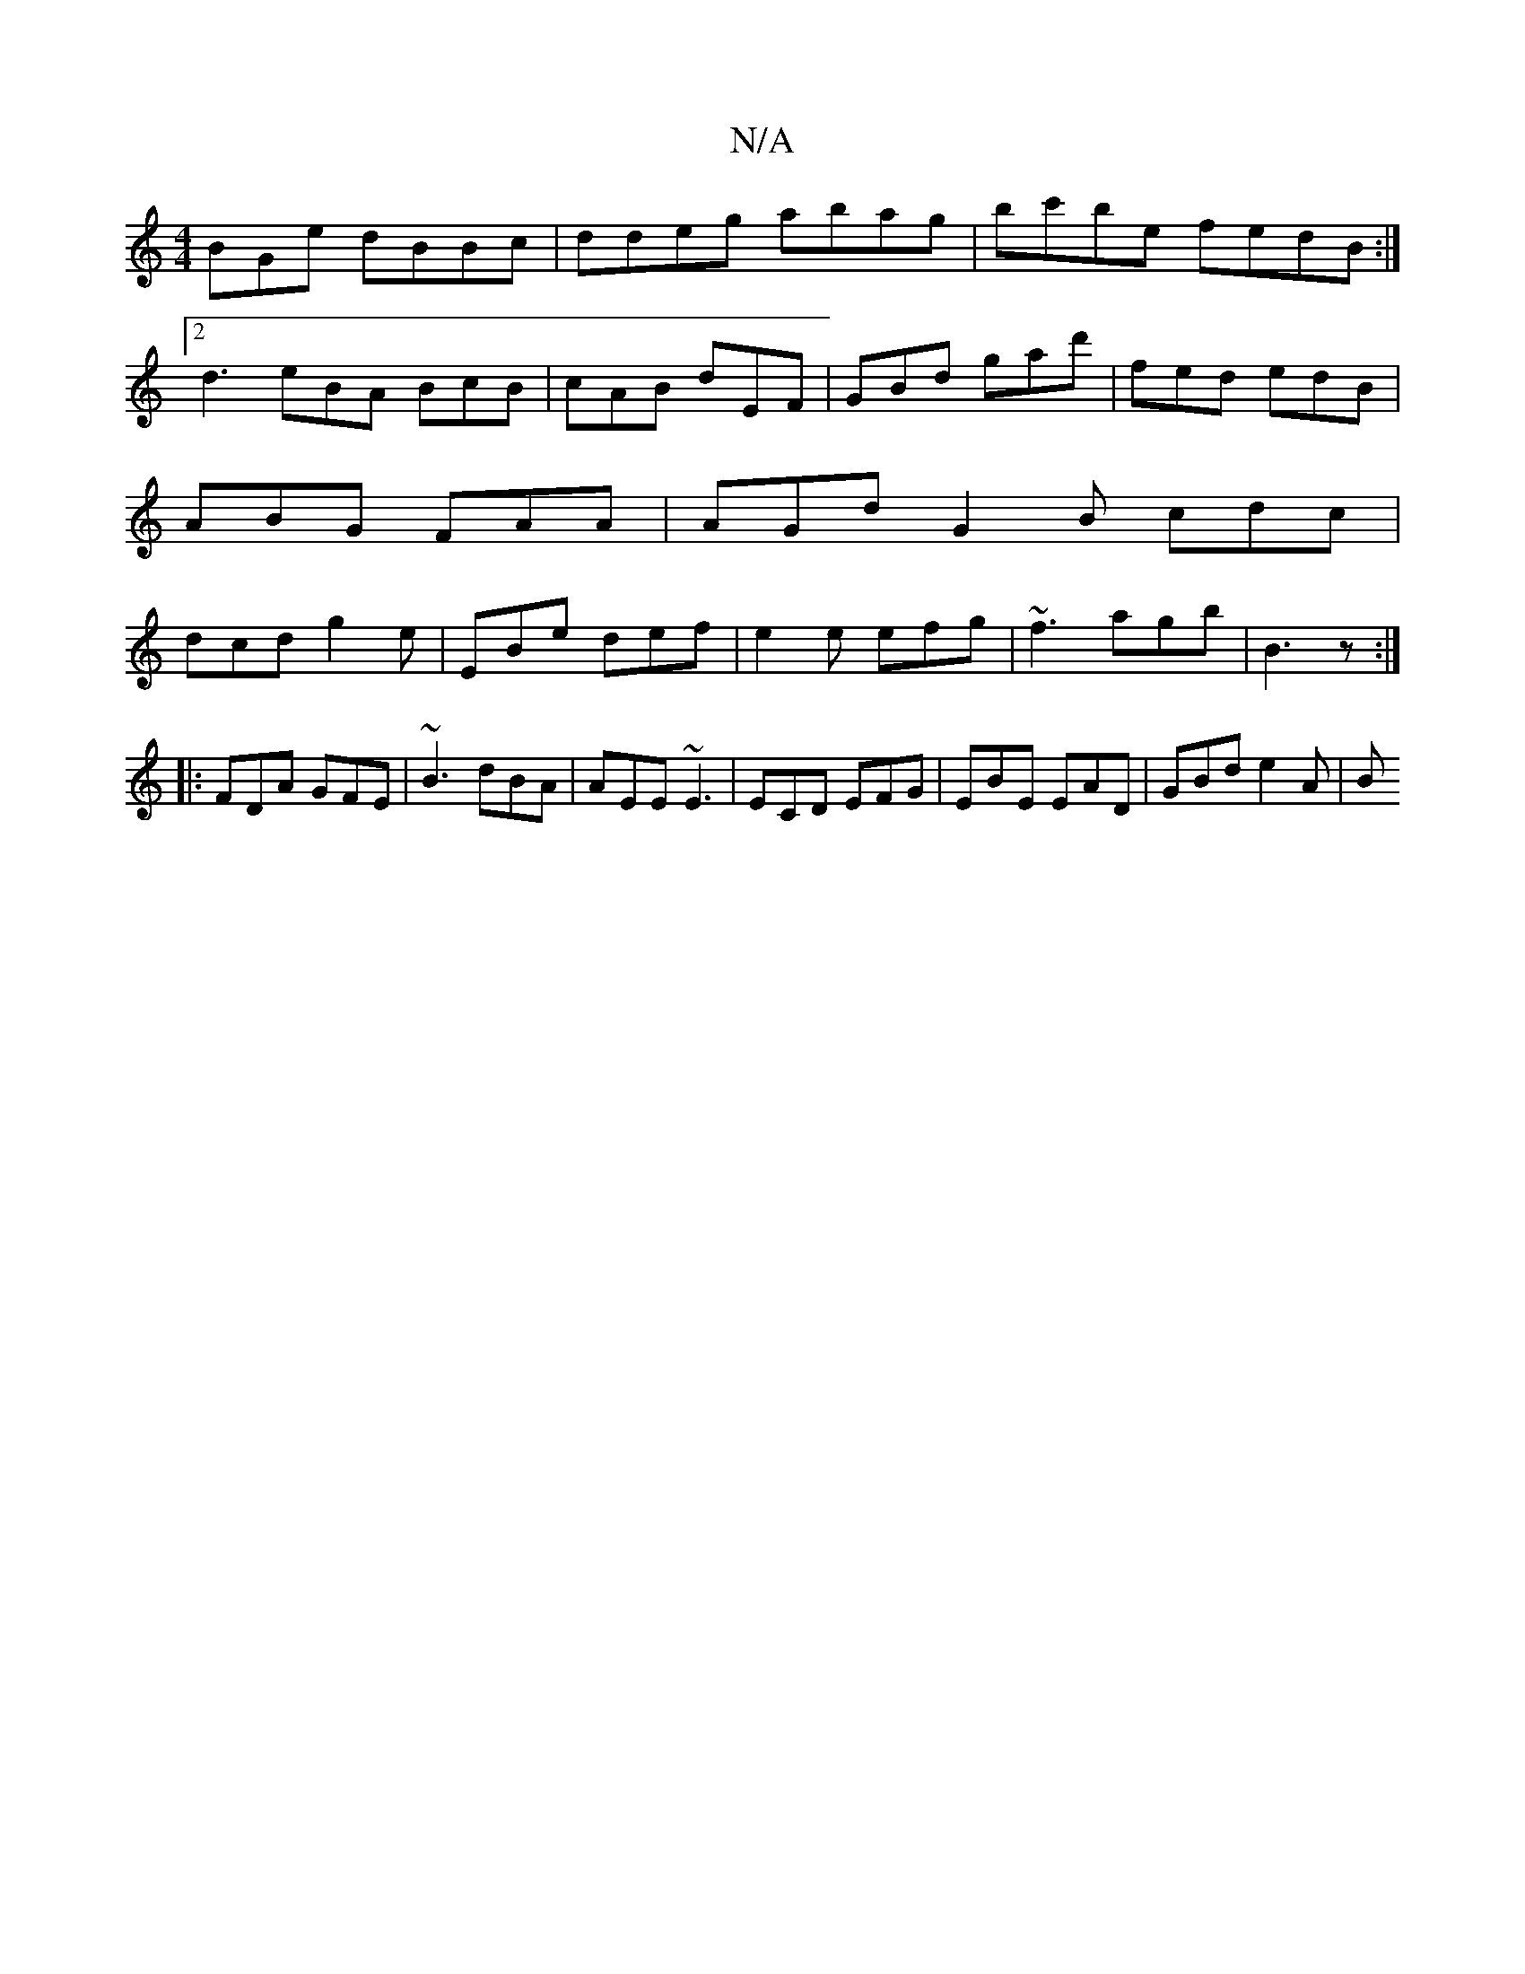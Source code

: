 X:1
T:N/A
M:4/4
R:N/A
K:Cmajor
BGe dBBc|ddeg abag|bc'be fedB:|2 d3 eBA BcB | cAB dEF | GBd gad' | fed edB | ABG FAA |AGd G2B cdc|dcd g2e|EBe def|e2e efg|~f3 agb|B3 z:|
|:FDA GFE| ~B3 dBA | AEE ~E3 | ECD EFG | EBE EAD | GBd e2 A | B